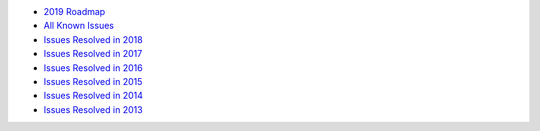 -  `2019 Roadmap <2019>`__
-  `All Known
   Issues <https://github.com/Security-Onion-Solutions/security-onion/issues>`__
-  `Issues Resolved in 2018 <2018>`__
-  `Issues Resolved in 2017 <2017>`__
-  `Issues Resolved in 2016 <2016>`__
-  `Issues Resolved in 2015 <2015>`__
-  `Issues Resolved in 2014 <2014>`__
-  `Issues Resolved in 2013 <2013>`__
